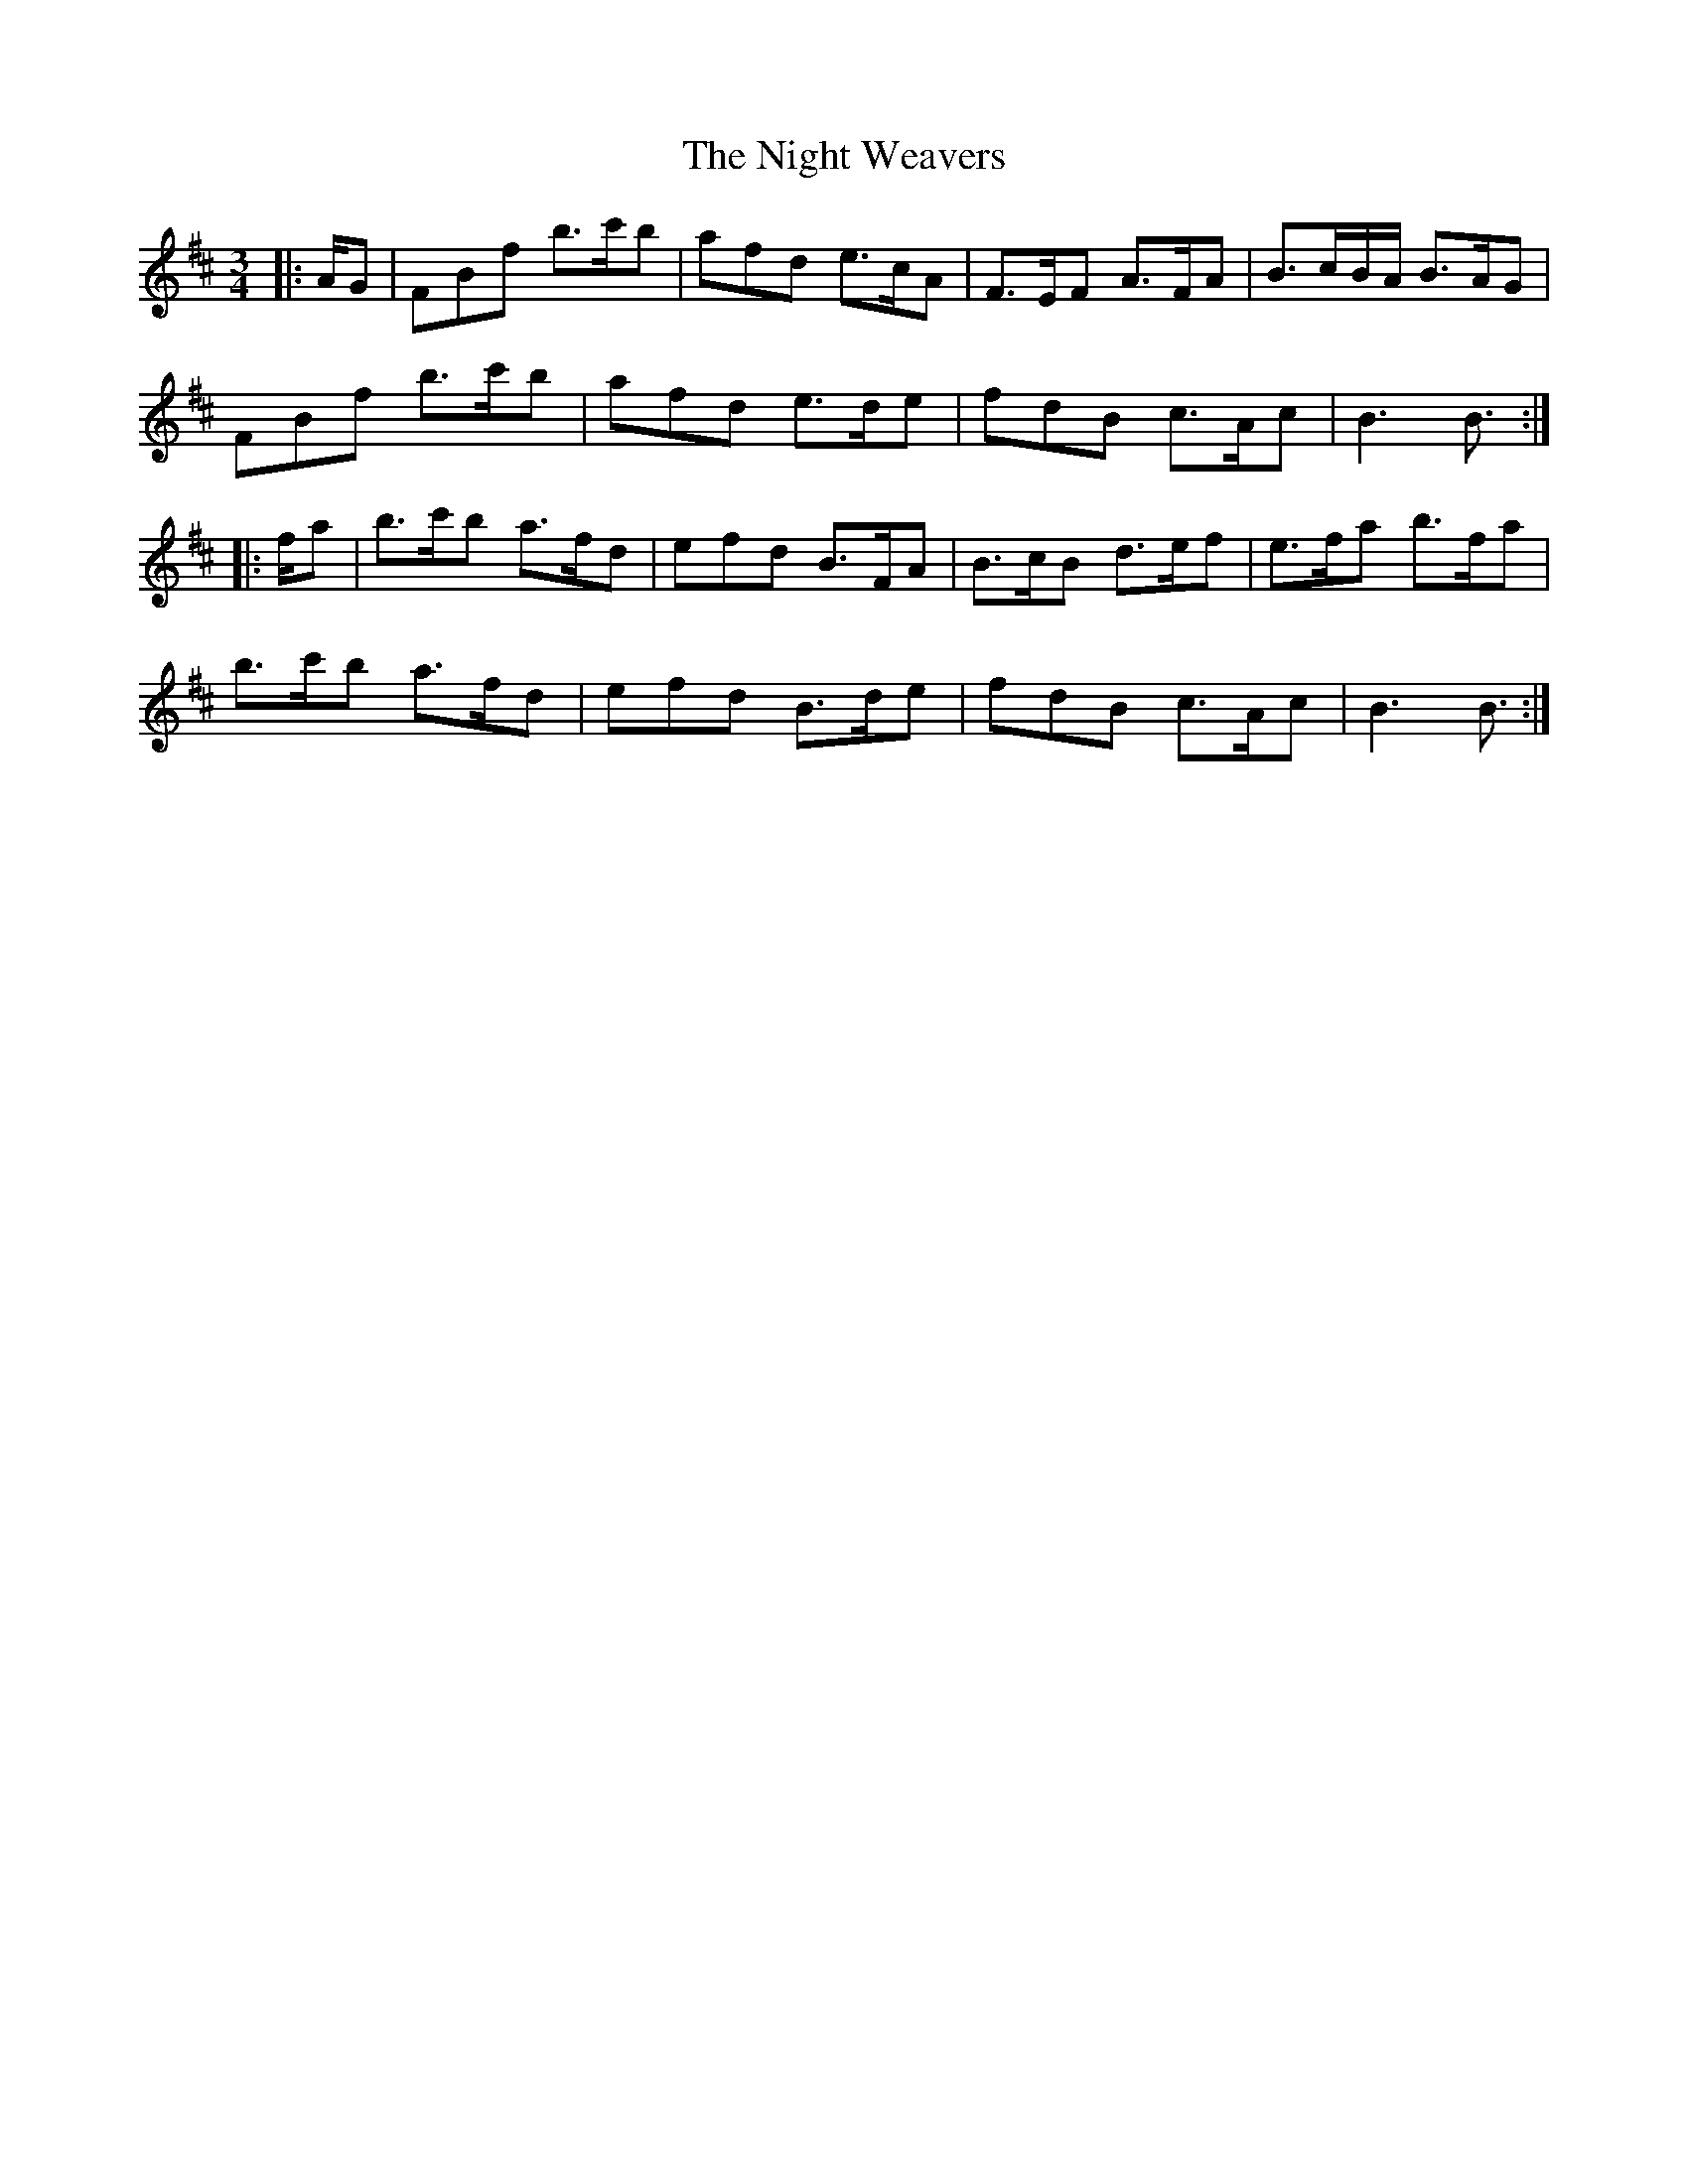 X: 29481
T: Night Weavers, The
R: waltz
M: 3/4
K: Bminor
|:A/G|FBf b3/2c'/b|afd e3/2c/A|F3/2E/F A3/2F/A|B3/2c/B/A/ B3/2A/G|
FBf b3/2c'/b|afd e3/2d/e|fdB c3/2A/c|B3 B3/2:|
|:f/a|b3/2c'/b a3/2f/d|efd B3/2F/A|B3/2c/B d3/2e/f|e3/2f/a b3/2f/a|
b3/2c'/b a3/2f/d|efd B3/2d/e|fdB c3/2A/c|B3 B3/2:|

